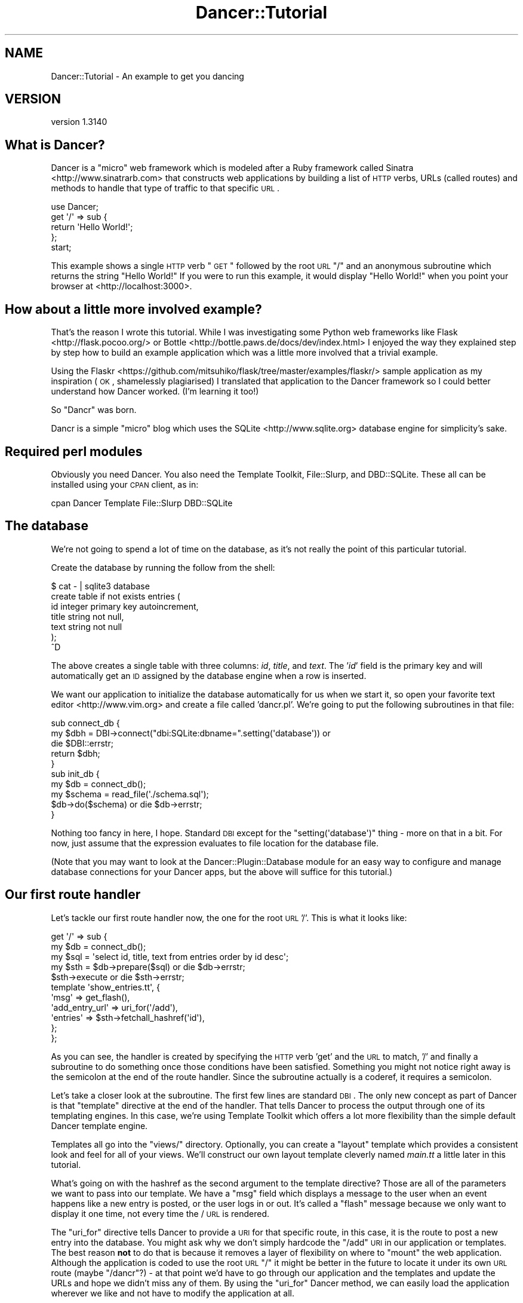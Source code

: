 .\" Automatically generated by Pod::Man 2.25 (Pod::Simple 3.16)
.\"
.\" Standard preamble:
.\" ========================================================================
.de Sp \" Vertical space (when we can't use .PP)
.if t .sp .5v
.if n .sp
..
.de Vb \" Begin verbatim text
.ft CW
.nf
.ne \\$1
..
.de Ve \" End verbatim text
.ft R
.fi
..
.\" Set up some character translations and predefined strings.  \*(-- will
.\" give an unbreakable dash, \*(PI will give pi, \*(L" will give a left
.\" double quote, and \*(R" will give a right double quote.  \*(C+ will
.\" give a nicer C++.  Capital omega is used to do unbreakable dashes and
.\" therefore won't be available.  \*(C` and \*(C' expand to `' in nroff,
.\" nothing in troff, for use with C<>.
.tr \(*W-
.ds C+ C\v'-.1v'\h'-1p'\s-2+\h'-1p'+\s0\v'.1v'\h'-1p'
.ie n \{\
.    ds -- \(*W-
.    ds PI pi
.    if (\n(.H=4u)&(1m=24u) .ds -- \(*W\h'-12u'\(*W\h'-12u'-\" diablo 10 pitch
.    if (\n(.H=4u)&(1m=20u) .ds -- \(*W\h'-12u'\(*W\h'-8u'-\"  diablo 12 pitch
.    ds L" ""
.    ds R" ""
.    ds C` ""
.    ds C' ""
'br\}
.el\{\
.    ds -- \|\(em\|
.    ds PI \(*p
.    ds L" ``
.    ds R" ''
'br\}
.\"
.\" Escape single quotes in literal strings from groff's Unicode transform.
.ie \n(.g .ds Aq \(aq
.el       .ds Aq '
.\"
.\" If the F register is turned on, we'll generate index entries on stderr for
.\" titles (.TH), headers (.SH), subsections (.SS), items (.Ip), and index
.\" entries marked with X<> in POD.  Of course, you'll have to process the
.\" output yourself in some meaningful fashion.
.ie \nF \{\
.    de IX
.    tm Index:\\$1\t\\n%\t"\\$2"
..
.    nr % 0
.    rr F
.\}
.el \{\
.    de IX
..
.\}
.\" ========================================================================
.\"
.IX Title "Dancer::Tutorial 3"
.TH Dancer::Tutorial 3 "2015-07-03" "perl v5.14.4" "User Contributed Perl Documentation"
.\" For nroff, turn off justification.  Always turn off hyphenation; it makes
.\" way too many mistakes in technical documents.
.if n .ad l
.nh
.SH "NAME"
Dancer::Tutorial \- An example to get you dancing
.SH "VERSION"
.IX Header "VERSION"
version 1.3140
.SH "What is Dancer?"
.IX Header "What is Dancer?"
Dancer is a \*(L"micro\*(R" web framework which is modeled after a Ruby framework called Sinatra <http://www.sinatrarb.com>
that constructs web applications by building a list of \s-1HTTP\s0 verbs, URLs (called routes) and methods to handle 
that type of traffic to that specific \s-1URL\s0.
.PP
.Vb 1
\&  use Dancer;
\&
\&  get \*(Aq/\*(Aq => sub {
\&        return \*(AqHello World!\*(Aq;
\&  };
\&
\&  start;
.Ve
.PP
This example shows a single \s-1HTTP\s0 verb \*(L"\s-1GET\s0\*(R" followed by the root \s-1URL\s0 \*(L"/\*(R" and an anonymous subroutine which returns
the string \f(CW"Hello World!"\fR  If you were to run this example, it would display \*(L"Hello World!\*(R" when you point your
browser at <http://localhost:3000>.
.SH "How about a little more involved example?"
.IX Header "How about a little more involved example?"
That's the reason I wrote this tutorial.  While I was investigating some Python web frameworks like Flask <http://flask.pocoo.org/>
or Bottle <http://bottle.paws.de/docs/dev/index.html> I enjoyed the way they explained step by step how to build an example application
which was a little more involved that a trivial example.
.PP
Using the
Flaskr <https://github.com/mitsuhiko/flask/tree/master/examples/flaskr/>
sample application as my inspiration (\s-1OK\s0, shamelessly plagiarised) I
translated that application to the Dancer framework so I could better understand how Dancer worked. (I'm learning
it too!)
.PP
So \*(L"Dancr\*(R" was born.
.PP
Dancr is a simple \*(L"micro\*(R" blog which uses the SQLite <http://www.sqlite.org> database engine for simplicity's sake.
.SH "Required perl modules"
.IX Header "Required perl modules"
Obviously you need Dancer.  You also need the Template Toolkit, File::Slurp, and DBD::SQLite.
These all can be installed using your \s-1CPAN\s0 client, as in:
.PP
.Vb 1
\&  cpan Dancer Template File::Slurp DBD::SQLite
.Ve
.SH "The database"
.IX Header "The database"
We're not going to spend a lot of time on the database, as it's not really the point of this particular
tutorial.
.PP
Create the database by running the follow from the shell:
.PP
.Vb 7
\&    $ cat \- | sqlite3 database 
\&    create table if not exists entries (
\&        id integer primary key autoincrement,
\&        title string not null,
\&        text string not null
\&    );
\&    ^D
.Ve
.PP
The above creates a single table with three columns: \fIid\fR, \fItitle\fR, and
\&\fItext\fR.  The '\fIid\fR' field is the primary key and will
automatically get an \s-1ID\s0 assigned by the database engine when a row is inserted.
.PP
We want our application to initialize the database automatically for us when we start it, so open your favorite
text editor <http://www.vim.org> and create a file called 'dancr.pl'.  We're going to put the following subroutines
in that file:
.PP
.Vb 3
\&  sub connect_db {
\&    my $dbh = DBI\->connect("dbi:SQLite:dbname=".setting(\*(Aqdatabase\*(Aq)) or
\&       die $DBI::errstr;
\&
\&    return $dbh;
\&  }
\&
\&  sub init_db {
\&    my $db = connect_db();
\&    my $schema = read_file(\*(Aq./schema.sql\*(Aq);
\&    $db\->do($schema) or die $db\->errstr;
\&  }
.Ve
.PP
Nothing too fancy in here, I hope. Standard \s-1DBI\s0 except for the \f(CW\*(C`setting(\*(Aqdatabase\*(Aq)\*(C'\fR thing \- more on that in a bit. 
For now, just assume that the expression evaluates to file location for the database file.
.PP
(Note that you may want to look at the Dancer::Plugin::Database module for an
easy way to configure and manage database connections for your Dancer apps, but
the above will suffice for this tutorial.)
.SH "Our first route handler"
.IX Header "Our first route handler"
Let's tackle our first route handler now, the one for the root \s-1URL\s0 '/'. This is what it looks like:
.PP
.Vb 11
\&  get \*(Aq/\*(Aq => sub {
\&    my $db = connect_db();
\&    my $sql = \*(Aqselect id, title, text from entries order by id desc\*(Aq;
\&    my $sth = $db\->prepare($sql) or die $db\->errstr;
\&    $sth\->execute or die $sth\->errstr;
\&    template \*(Aqshow_entries.tt\*(Aq, { 
\&       \*(Aqmsg\*(Aq => get_flash(),
\&       \*(Aqadd_entry_url\*(Aq => uri_for(\*(Aq/add\*(Aq),
\&       \*(Aqentries\*(Aq => $sth\->fetchall_hashref(\*(Aqid\*(Aq),
\&    };
\&  };
.Ve
.PP
As you can see, the handler is created by specifying the \s-1HTTP\s0 verb 'get' and
the \s-1URL\s0 to match, '/' and finally a subroutine to do something once those
conditions have been satisfied.  Something you might not notice right away is
the semicolon at the end of the route handler.  Since the subroutine actually
is a coderef, it requires a semicolon.
.PP
Let's take a closer look at the subroutine.  The first few lines are standard
\&\s-1DBI\s0. The only new concept as part of Dancer is that \f(CW\*(C`template\*(C'\fR directive at
the end of the handler.  That tells Dancer to process the output through one of
its templating engines.  In this case, we're using Template Toolkit
which offers a lot more flexibility than the simple default Dancer template
engine.
.PP
Templates all go into the \f(CW\*(C`views/\*(C'\fR directory. Optionally, you can create a
\&\*(L"layout\*(R" template which provides a consistent look and feel for all of your
views.  We'll construct our own layout template cleverly named \fImain.tt\fR a
little later in this tutorial.
.PP
What's going on with the hashref as the second argument to the template
directive?  Those are all of the parameters we want to pass into our template.
We have a \f(CW\*(C`msg\*(C'\fR field which displays a message to the user when an event
happens like a new entry is posted, or the user logs in or out.  It's called a
\&\*(L"flash\*(R" message because we only want to display it one time, not every time the
/ \s-1URL\s0 is rendered.
.PP
The \f(CW\*(C`uri_for\*(C'\fR directive tells Dancer to provide a \s-1URI\s0 for that specific route,
in this case, it is the route to post a new entry into the database.  You might
ask why we don't simply hardcode the \f(CW\*(C`/add\*(C'\fR \s-1URI\s0 in our application or
templates.  The best reason \fBnot\fR to do that is because it removes a layer of
flexibility on where to \*(L"mount\*(R" the web application. Although the application
is coded to use the root \s-1URL\s0 \f(CW\*(C`/\*(C'\fR it might be better in the future to locate it
under its own \s-1URL\s0 route (maybe \f(CW\*(C`/dancr\*(C'\fR?) \- at that point we'd have to go
through our application and the templates and update the URLs and hope we
didn't miss any of them.  By using the \f(CW\*(C`uri_for\*(C'\fR Dancer method, we can easily
load the application wherever we like and not have to modify the application at
all.
.PP
Finally, the \f(CW\*(C`entries\*(C'\fR field contains a hashref with the results from our
database query.  Those results will be rendered in the template itself, so we
just pass them in.
.PP
So what does the \fIshow_entries.tt\fR template look like? This:
.PP
.Vb 10
\&  <% IF session.logged_in %>
\&    <form action="<% add_entry_url %>" method=post class=add\-entry>
\&      <dl>
\&        <dt>Title:
\&        <dd><input type=text size=30 name=title>
\&        <dt>Text:
\&        <dd><textarea name=text rows=5 cols=40></textarea>
\&        <dd><input type=submit value=Share>
\&      </dl>
\&    </form>
\&  <% END %>
\&  <ul class=entries>
\&  <% IF entries.size %>
\&    <% FOREACH id IN entries.keys.nsort %>
\&      <li><h2><% entries.$id.title %></h2><% entries.$id.text %>
\&    <% END %>
\&  <% ELSE %>
\&    <li><em>Unbelievable.  No entries here so far</em>
\&  <% END %>
\&  </ul>
.Ve
.PP
Again, since this isn't a tutorial specifically about Template Toolkit, I'm
going to gloss over the syntax here and just point out the section which starts
with \f(CW\*(C`<ul class=entries>\*(C'\fR \- this is the section where the database
query results are displayed.  You can also see at the very top some discussion
about a session \- more on that soon.
.SH "Other HTTP verbs"
.IX Header "Other HTTP verbs"
There are 8 defined \s-1HTTP\s0 verbs defined in \s-1RFC\s0
2616 <http://www.w3.org/Protocols/rfc2616/rfc2616-sec9.html#sec9>: \s-1OPTIONS\s0, \s-1GET\s0,
\&\s-1HEAD\s0, \s-1POST\s0, \s-1PUT\s0, \s-1DELETE\s0, \s-1TRACE\s0, \s-1CONNECT\s0.  Of these, the majority of web
applications focus on the verbs which closely map to the \s-1CRUD\s0 (Create,
Retrieve, Update, Delete) operations most database driven applications need to
implement.
.PP
In addition, the \f(CW\*(C`PATCH\*(C'\fR verb was defined in
\&\s-1RFC5789\s0 <http://tools.ietf.org/html/rfc5789>, and is intended as a
\&\*(L"partial \s-1PUT\s0\*(R" \- sending just the changes required to the entity in question.
How this would be handled is down to your app, it will vary depending on the
type of entity in question and the serialization in use.
.PP
Dancer currently supports \s-1GET\s0, \s-1PUT/PATCH\s0, \s-1POST\s0, \s-1DELETE\s0, \s-1OPTIONS\s0 which map to
Retrieve, Update, Create, Delete respectively.  Let's take a look now at the
\&\f(CW\*(C`/add\*(C'\fR route handler which handles a \s-1POST\s0 operation.
.PP
.Vb 4
\&  post \*(Aq/add\*(Aq => sub {
\&     if ( not session(\*(Aqlogged_in\*(Aq) ) {
\&        send_error("Not logged in", 401);
\&     }
\&
\&     my $db = connect_db();
\&     my $sql = \*(Aqinsert into entries (title, text) values (?, ?)\*(Aq;
\&     my $sth = $db\->prepare($sql) or die $db\->errstr;
\&     $sth\->execute(params\->{\*(Aqtitle\*(Aq}, params\->{\*(Aqtext\*(Aq}) or die $sth\->errstr;
\&
\&     # note: \*(Aqflash\*(Aq keyword imported by Dancer::Plugin::FlashMessage, 
\&     # not part of Dancer core
\&     flash message => \*(AqNew entry posted!\*(Aq;
\&
\&     redirect \*(Aq/\*(Aq;
\&  };
.Ve
.PP
As before, the \s-1HTTP\s0 verb begins the handler, followed by the route, and a
subroutine to do something \- in this case, it will insert a new entry into the
database.
.PP
The first check in the subroutine is the make sure the user sending the data is
logged in. If not, the application sends back an error and stops processing.
Otherwise, we have standard \s-1DBI\s0 stuff. Let me insert (heh, heh) a blatant plug
here for always, always using parameterized INSERTs in your application \s-1SQL\s0
statements.  It's the only way to be sure your application won't be vulnerable
to \s-1SQL\s0 injection. (See http://www.bobby\-tables.com <http://www.bobby-tables.com> for correct \s-1INSERT\s0
examples in multiple languages.) Here we're using the \f(CW\*(C`params\*(C'\fR convenience
method to pull in the parameters in the current \s-1HTTP\s0 request. (You can see the
\&'title' and 'text' form parameters in the \fIshow_entries.tt\fR template above.)
Those values are inserted into the database, then we set a flash message for
the user and redirect her back to the root \s-1URL\s0.
.SH "Logins and sessions"
.IX Header "Logins and sessions"
Dancer comes with a simple in-memory session manager out of the box.  It
supports a bunch of other session engines including \s-1YAML\s0, memcached, browser
cookies and others.  For this application we're going to stick with the
in-memory model which works great for development and tutorials, but won't
persist across server restarts or scale very well in \*(L"real world\*(R" production
scenarios.
.SS "Configuration options"
.IX Subsection "Configuration options"
To use sessions in our application, we have to tell Dancer to activate the
session handler and initialize a session manager.  To do that, we add some
configuration directives toward the top of our dancr.pl file.  But there are
more options than just the session engine we want to set.
.PP
.Vb 8
\&  set \*(Aqsession\*(Aq      => \*(AqSimple\*(Aq;
\&  set \*(Aqtemplate\*(Aq     => \*(Aqtemplate_toolkit\*(Aq;
\&  set \*(Aqlogger\*(Aq       => \*(Aqconsole\*(Aq;
\&  set \*(Aqlog\*(Aq          => \*(Aqdebug\*(Aq;
\&  set \*(Aqshow_errors\*(Aq  => 1;
\&  set \*(Aqstartup_info\*(Aq => 1;
\&  set \*(Aqwarnings\*(Aq     => 1;
\&  set \*(Aqdatabase\*(Aq     => database;
.Ve
.PP
Hopefully these are fairly self-explanatory. We want the Simple session engine,
the Template Toolkit template engine, logging enabled (at the 'debug' level
with output to the console instead of a file), we want to show errors to the
web browser, log access attempts and log Dancer warnings (instead of silently
ignoring them)
.PP
In a more sophisticated application you would want to put these configuration
options into a \s-1YAML\s0 file, but for this tutorial, we're going to keep it simple.
Dancer also supports the notion of application environments meaning you can
create a configuration file for your development instance, and another config
file for the production environment (with things like debugging and showing
errors disabled perhaps.) Dancer also doesn't impose any limits on what
parameters you can set using the \f(CW\*(C`set\*(C'\fR syntax.  For this application we're
going to embed our single username and password into the application itself.
.PP
.Vb 2
\&  set \*(Aqusername\*(Aq => \*(Aqadmin\*(Aq;
\&  set \*(Aqpassword\*(Aq => \*(Aqpassword\*(Aq;
.Ve
.PP
Hopefully no one will ever guess our clever password!  Obviously, you will want
a more sophisticated user authentication scheme in any sort of non-tutorial
application but this is good enough for our purposes.
.SS "Logging in"
.IX Subsection "Logging in"
Now that Dancr is configured to handle sessions, let's take a look at the \s-1URL\s0
handler for the \f(CW\*(C`/login\*(C'\fR route.
.PP
.Vb 2
\&  any [\*(Aqget\*(Aq, \*(Aqpost\*(Aq] => \*(Aq/login\*(Aq => sub {
\&     my $err;
\&
\&     if ( request\->method() eq "POST" ) {
\&       # process form input
\&       if ( params\->{\*(Aqusername\*(Aq} ne setting(\*(Aqusername\*(Aq) ) {
\&         $err = "Invalid username";
\&       }
\&       elsif ( params\->{\*(Aqpassword\*(Aq} ne setting(\*(Aqpassword\*(Aq) ) {
\&         $err = "Invalid password";
\&       }
\&       else {
\&         session \*(Aqlogged_in\*(Aq => true;
\&         set_flash(\*(AqYou are logged in.\*(Aq);
\&         return redirect \*(Aq/\*(Aq;
\&       }
\&    }
\&
\&    # display login form
\&    template \*(Aqlogin.tt\*(Aq, { 
\&      \*(Aqerr\*(Aq => $err,
\&    };
\&  };
.Ve
.PP
This is the first handler which accepts two different verb types, a \s-1GET\s0 for a
human browsing to the \s-1URL\s0 and a \s-1POST\s0 for the browser to submit the user's input
to the web application.  Since we're handling two different verbs, we check to
see what verb is in the request.  If it's \fBnot\fR a \s-1POST\s0, we drop down to the
\&\f(CW\*(C`template\*(C'\fR directive and display the \fIlogin.tt\fR template.
.PP
.Vb 11
\&  <h2>Login</h2>
\&  <% IF err %><p class=error><strong>Error:</strong> <% err %><% END %>
\&  <form action="<% login_url %>" method=post>
\&    <dl>
\&      <dt>Username:
\&      <dd><input type=text name=username>
\&      <dt>Password:
\&      <dd><input type=password name=password>
\&      <dd><input type=submit value=Login>
\&    </dl>
\&  </form>
.Ve
.PP
This is even simpler than our \fIshow_entries.tt\fR template \- but wait \- there's
a \f(CW\*(C`login_url\*(C'\fR template parameter and we're only passing in the \f(CW\*(C`err\*(C'\fR
parameter. Where's the missing parameter?  It's being generated and sent to the
template in a \f(CW\*(C`before_template_render\*(C'\fR hook \- we'll come back to that in a
moment or two.
.PP
So the user fills out the \fIlogin.tt\fR template and submits it back to the
\&\f(CW\*(C`/login\*(C'\fR route handler.  We now check the user input against our application
settings and if they're incorrect, we alert the user, otherwise the application
starts a session and sets the \f(CW\*(C`logged_in\*(C'\fR session parameter to the \f(CW\*(C`true()\*(C'\fR
value. Dancer exports both a \f(CW\*(C`true()\*(C'\fR and \f(CW\*(C`false()\*(C'\fR convenience method which
we use here.  After that, it's another flash message and back to the root \s-1URL\s0
handler.
.SS "Logging out"
.IX Subsection "Logging out"
And finally, we need a way to clear our user's session with the customary
logout procedure.
.PP
.Vb 5
\&  get \*(Aq/logout\*(Aq => sub {
\&     session\->destroy;
\&     set_flash(\*(AqYou are logged out.\*(Aq);
\&     redirect \*(Aq/\*(Aq;
\&  };
.Ve
.PP
\&\f(CW\*(C`session\->destroy;\*(C'\fR is Dancer's way to remove a stored session.  We notify
the user she is logged out and route her back to the root \s-1URL\s0 once again.
.SH "Layout and static files"
.IX Header "Layout and static files"
We still have a missing puzzle piece or two.  First, how can we use Dancer to
serve our \s-1CSS\s0 stylesheet? Second, where are flash messages displayed? Third,
what about the \f(CW\*(C`before_template_render\*(C'\fR hook?
.SS "Serving static files"
.IX Subsection "Serving static files"
In Dancer, static files should go into the \f(CW\*(C`public/\*(C'\fR directory, but in the
application be sure to omit the \f(CW\*(C`public/\*(C'\fR element from the path.  For example,
the stylesheet for Dancr lives in \f(CW\*(C`dancr/public/css/style.css\*(C'\fR but is served
from <http://localhost:3000/css/style.css>.
.PP
If you wanted to build a mostly static web site you could simply write route
handlers like this one:
.PP
.Vb 3
\&  get \*(Aq/\*(Aq => sub {
\&     send_file \*(Aqindex.html\*(Aq;
\&  };
.Ve
.PP
where index.html would live in your \f(CW\*(C`public/\*(C'\fR directory.
.PP
\&\f(CW\*(C`send_file\*(C'\fR does exactly what it says: it loads a static file, then sends the
contents of that file to the user.
.SS "Layouts"
.IX Subsection "Layouts"
I mentioned near the beginning of this tutorial that it is possible to create a
\&\f(CW\*(C`layout\*(C'\fR template. In Dancr, that layout is called \f(CW\*(C`main\*(C'\fR and it's set up by
putting in a directive like this:
.PP
.Vb 1
\&  set layout => \*(Aqmain\*(Aq;
.Ve
.PP
near the top of your web application.  What this tells Dancer's template engine
is that it should look for a file called \fImain.tt\fR in \f(CW\*(C`dancr/views/layouts/\*(C'\fR
and insert the calls from the \f(CW\*(C`template\*(C'\fR directive into a template parameter
called \f(CW\*(C`content\*(C'\fR.
.PP
For this web application, the layout template looks like this.
.PP
.Vb 10
\&  <!doctype html>
\&  <html>
\&  <head>
\&    <title>Dancr</title>
\&    <link rel=stylesheet type=text/css href="<% css_url %>">
\&  </head>
\&  <body>
\&    <div class=page>
\&    <h1>Dancr</h1>
\&       <div class=metanav>
\&       <% IF not session.logged_in %>
\&         <a href="<% login_url %>">log in</a>
\&       <% ELSE %>
\&         <a href="<% logout_url %>">log out</a>
\&       <% END %>
\&    </div>
\&    <% IF msg %>
\&      <div class=flash> <% msg %> </div>
\&    <% END %>
\&    <% content %>
\&  </div>
\&  </body>
\&  </html>
.Ve
.PP
Aha! You now see where the flash message \f(CW\*(C`msg\*(C'\fR parameter gets rendered. You
can also see where the content from the specific route handlers is inserted
(the fourth line from the bottom in the \f(CW\*(C`content\*(C'\fR template parameter.)
.PP
But what about all those other \f(CW*_url\fR template parameters?
.ie n .SS "Using ""before_template_render"""
.el .SS "Using \f(CWbefore_template_render\fP"
.IX Subsection "Using before_template_render"
Dancer has various hooks <http://en.wikipedia.org/wiki/Hooking> which provide
additional flexibility and power.  The hooks available are documented in the
documentation for the hook keyword; the one we're interested in
here is \f(CW\*(C`before_template_render\*(C'\fR which provides a way to manipulate the template 
parameters before they're passed to the engine for processing.
.PP
Using this hook, we can generate and set the URIs for the \f(CW\*(C`/login\*(C'\fR and 
\&\f(CW\*(C`/logout\*(C'\fR route handlers and the \s-1URI\s0 for the stylesheet. This is handy for 
situations like this where there are values which are re-used consistently 
across all (or most) templates.
This cuts down on code-duplication and makes your app easier to maintain over
time since you only need to update the values in this one place instead of
everywhere you render a template.
.PP
.Vb 2
\&  hook \*(Aqbefore_template_render\*(Aq => sub {
\&     my $tokens = shift;
\&        
\&     $tokens\->{\*(Aqcss_url\*(Aq} = request\->base . \*(Aqcss/style.css\*(Aq;
\&     $tokens\->{\*(Aqlogin_url\*(Aq} = uri_for(\*(Aq/login\*(Aq);
\&     $tokens\->{\*(Aqlogout_url\*(Aq} = uri_for(\*(Aq/logout\*(Aq);
\&  };
.Ve
.PP
Here again I'm using \f(CW\*(C`uri_for\*(C'\fR instead of hardcoding the routes.  This code
block is executed before any of the templates are processed so that the
template parameters have the appropriate values before being rendered.
.SH "Putting it all together"
.IX Header "Putting it all together"
The complete tutorial code is available on GitHub:
.PP
https://github.com/PerlDancer/dancer\-tutorial <https://github.com/PerlDancer/dancer-tutorial>
.PP
Assuming you have Git installed, you can clone the code:
.PP
.Vb 1
\&    git clone git://github.com/PerlDancer/dancer\-tutorial.git
.Ve
.PP
\&... then run \f(CW\*(C`dancer.pl\*(C'\fR.
.SH "Advanced route moves"
.IX Header "Advanced route moves"
There's a lot more to route matching than shown here. For example, you can
match routes with regular expressions, or you can match pieces of a route like
\&\f(CW\*(C`/hello/:name\*(C'\fR where the \f(CW\*(C`:name\*(C'\fR piece magically turns into a named parameter
in your handler for manipulation.
.SH "Happy dancing!"
.IX Header "Happy dancing!"
I hope this effort has been helpful and interesting enough to get you exploring
Dancer on your own. The framework is still under heavy development but it's
definitely mature enough to use in a production project.  Additionally, there
are now a lot of great Dancer plugins which extend and enhance the capabilities
of the platform.
.PP
Happy dancing!
.SH "SEE ALSO"
.IX Header "SEE ALSO"
.IP "\(bu" 4
http://perldancer.org
.IP "\(bu" 4
https://github.com/PerlDancer/Dancer
.IP "\(bu" 4
http://search.cpan.org/~sukria/Dancer/lib/Dancer/Plugins.pod
.SH "COPYRIGHT AND LICENSE"
.IX Header "COPYRIGHT AND LICENSE"
Copyright (C) 2010 by Mark R. Allen.
.PP
This is free software; you can redistribute it and/or modify it under the terms of either the Artistic License 2.0
or the \s-1GNU\s0 Public License version 2.
.PP
The \s-1CSS\s0 stylesheet is copied verbatim from the Flaskr example application and is subject to their license:
.PP
Copyright (c) 2010 by Armin Ronacher and contributors.
.PP
Some rights reserved.
.PP
Redistribution and use in source and binary forms of the software as well
as documentation, with or without modification, are permitted provided
that the following conditions are met:
.IP "\(bu" 4
Redistributions of source code must retain the above copyright
notice, this list of conditions and the following disclaimer.
.IP "\(bu" 4
Redistributions in binary form must reproduce the above
copyright notice, this list of conditions and the following
disclaimer in the documentation and/or other materials provided
with the distribution.
.IP "\(bu" 4
The names of the contributors may not be used to endorse or
promote products derived from this software without specific
prior written permission.
.PP
\&\s-1THIS\s0 \s-1SOFTWARE\s0 \s-1AND\s0 \s-1DOCUMENTATION\s0 \s-1IS\s0 \s-1PROVIDED\s0 \s-1BY\s0 \s-1THE\s0 \s-1COPYRIGHT\s0 \s-1HOLDERS\s0 \s-1AND\s0
\&\s-1CONTRIBUTORS\s0 \*(L"\s-1AS\s0 \s-1IS\s0\*(R" \s-1AND\s0 \s-1ANY\s0 \s-1EXPRESS\s0 \s-1OR\s0 \s-1IMPLIED\s0 \s-1WARRANTIES\s0, \s-1INCLUDING\s0, \s-1BUT\s0
\&\s-1NOT\s0 \s-1LIMITED\s0 \s-1TO\s0, \s-1THE\s0 \s-1IMPLIED\s0 \s-1WARRANTIES\s0 \s-1OF\s0 \s-1MERCHANTABILITY\s0 \s-1AND\s0 \s-1FITNESS\s0 \s-1FOR\s0
A \s-1PARTICULAR\s0 \s-1PURPOSE\s0 \s-1ARE\s0 \s-1DISCLAIMED\s0. \s-1IN\s0 \s-1NO\s0 \s-1EVENT\s0 \s-1SHALL\s0 \s-1THE\s0 \s-1COPYRIGHT\s0 \s-1OWNER\s0
\&\s-1OR\s0 \s-1CONTRIBUTORS\s0 \s-1BE\s0 \s-1LIABLE\s0 \s-1FOR\s0 \s-1ANY\s0 \s-1DIRECT\s0, \s-1INDIRECT\s0, \s-1INCIDENTAL\s0, \s-1SPECIAL\s0,
\&\s-1EXEMPLARY\s0, \s-1OR\s0 \s-1CONSEQUENTIAL\s0 \s-1DAMAGES\s0 (\s-1INCLUDING\s0, \s-1BUT\s0 \s-1NOT\s0 \s-1LIMITED\s0 \s-1TO\s0,
\&\s-1PROCUREMENT\s0 \s-1OF\s0 \s-1SUBSTITUTE\s0 \s-1GOODS\s0 \s-1OR\s0 \s-1SERVICES\s0; \s-1LOSS\s0 \s-1OF\s0 \s-1USE\s0, \s-1DATA\s0, \s-1OR\s0
\&\s-1PROFITS\s0; \s-1OR\s0 \s-1BUSINESS\s0 \s-1INTERRUPTION\s0) \s-1HOWEVER\s0 \s-1CAUSED\s0 \s-1AND\s0 \s-1ON\s0 \s-1ANY\s0 \s-1THEORY\s0 \s-1OF\s0
\&\s-1LIABILITY\s0, \s-1WHETHER\s0 \s-1IN\s0 \s-1CONTRACT\s0, \s-1STRICT\s0 \s-1LIABILITY\s0, \s-1OR\s0 \s-1TORT\s0 (\s-1INCLUDING\s0
\&\s-1NEGLIGENCE\s0 \s-1OR\s0 \s-1OTHERWISE\s0) \s-1ARISING\s0 \s-1IN\s0 \s-1ANY\s0 \s-1WAY\s0 \s-1OUT\s0 \s-1OF\s0 \s-1THE\s0 \s-1USE\s0 \s-1OF\s0 \s-1THIS\s0
\&\s-1SOFTWARE\s0 \s-1AND\s0 \s-1DOCUMENTATION\s0, \s-1EVEN\s0 \s-1IF\s0 \s-1ADVISED\s0 \s-1OF\s0 \s-1THE\s0 \s-1POSSIBILITY\s0 \s-1OF\s0 \s-1SUCH\s0
\&\s-1DAMAGE\s0.
.SH "AUTHOR"
.IX Header "AUTHOR"
Dancer Core Developers
.SH "COPYRIGHT AND LICENSE"
.IX Header "COPYRIGHT AND LICENSE"
This software is copyright (c) 2010 by Alexis Sukrieh.
.PP
This is free software; you can redistribute it and/or modify it under
the same terms as the Perl 5 programming language system itself.
